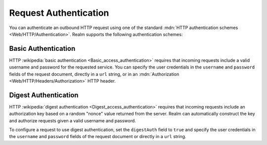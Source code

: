 Request Authentication
~~~~~~~~~~~~~~~~~~~~~~

You can authenticate an outbound HTTP request using one of the standard
:mdn:`HTTP authentication schemes <Web/HTTP/Authentication>`. Realm
supports the following authentication schemes:

Basic Authentication
````````````````````

HTTP :wikipedia:`basic authentication <Basic_access_authentication>`
requires that incoming requests include a valid username and password
for the requested service. You can specify the user credentials in the
``username`` and ``password`` fields of the request document, directly
in a ``url`` string, or in an :mdn:`Authorization
<Web/HTTP/Headers/Authorization>` HTTP header.

.. example::
   
   The following examples demonstrate three equivalent ways to
   authenticate an HTTP service request using basic authentication. The
   examples all use the username ``MyUser`` and the password
   ``Mypassw0rd``.
   
   .. code-block:: json
      :caption: Specify Credentials Directly (Best Method)
      :emphasize-lines: 3, 4
      
      {
        "scheme": "https",
        "username": "MyUser",
        "password": "Mypassw0rd",
        "domain": "www.example.com"
      }
   
   .. code-block:: json
      :caption: Embed Credentials in the URL
      
      {
        "url": "https://MyUser:Mypassw0rd@www.example.com"
      }
   
   .. code-block:: javascript
      :caption: Include an Authorization Header
      
      {
        "url": "https://www.example.com",
        "headers": {
          "Authorization": [
            `Basic ${BSON.Binary.fromText("MyUser:Mypassw0rd").toBase64()}`
          ]
        }
      }
      
Digest Authentication
`````````````````````

HTTP :wikipedia:`digest authentication <Digest_access_authentication>`
requires that incoming requests include an authorization key based on a
random "nonce" value returned from the server. Realm can automatically
construct the key and authorize requests given a valid username and
password.

To configure a request to use digest authentication, set the
``digestAuth`` field to ``true`` and specify the user credentials in the
``username`` and ``password`` fields of the request document or directly
in a ``url`` string.

.. example::
   
   The following examples demonstrate two equivalent ways to
   authenticate an HTTP service request using digest authentication. The
   examples all use the username ``MyUser`` and the password
   ``Mypassw0rd``.

   .. code-block:: json
      :caption: Specify Credentials Directly (Best Method)
      :emphasize-lines: 3, 4, 6
      
      {
        "scheme": "https",
        "username": "MyUser",
        "password": "Mypassw0rd",
        "domain": "www.example.com",
        "digestAuth": true
      }
      
   .. code-block:: json
      :caption: Embed Credentials in the URL
      
      {
        "url": "https://MyUser:Mypassw0rd@www.example.com",
        "digestAuth": true
      }
